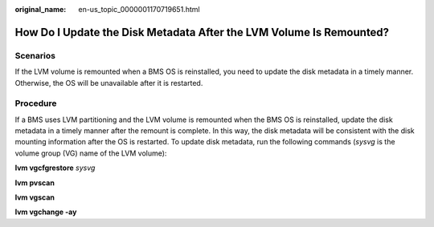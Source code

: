 :original_name: en-us_topic_0000001170719651.html

.. _en-us_topic_0000001170719651:

How Do I Update the Disk Metadata After the LVM Volume Is Remounted?
====================================================================

Scenarios
---------

If the LVM volume is remounted when a BMS OS is reinstalled, you need to update the disk metadata in a timely manner. Otherwise, the OS will be unavailable after it is restarted.

Procedure
---------

If a BMS uses LVM partitioning and the LVM volume is remounted when the BMS OS is reinstalled, update the disk metadata in a timely manner after the remount is complete. In this way, the disk metadata will be consistent with the disk mounting information after the OS is restarted. To update disk metadata, run the following commands (*sysvg* is the volume group (VG) name of the LVM volume):

**lvm vgcfgrestore** *sysvg*

**lvm pvscan**

**lvm vgscan**

**lvm vgchange -ay**
